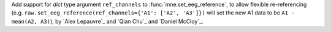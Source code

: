 Add support for `dict` type argument ``ref_channels`` to :func:`mne.set_eeg_reference`, to allow flexible re-referencing (e.g. ``raw.set_eeg_reference(ref_channels={'A1': ['A2', 'A3']})`` will set the new A1 data to be ``A1 - mean(A2, A3)``), by `Alex Lepauvre`_ and `Qian Chu`_ and `Daniel McCloy`_.